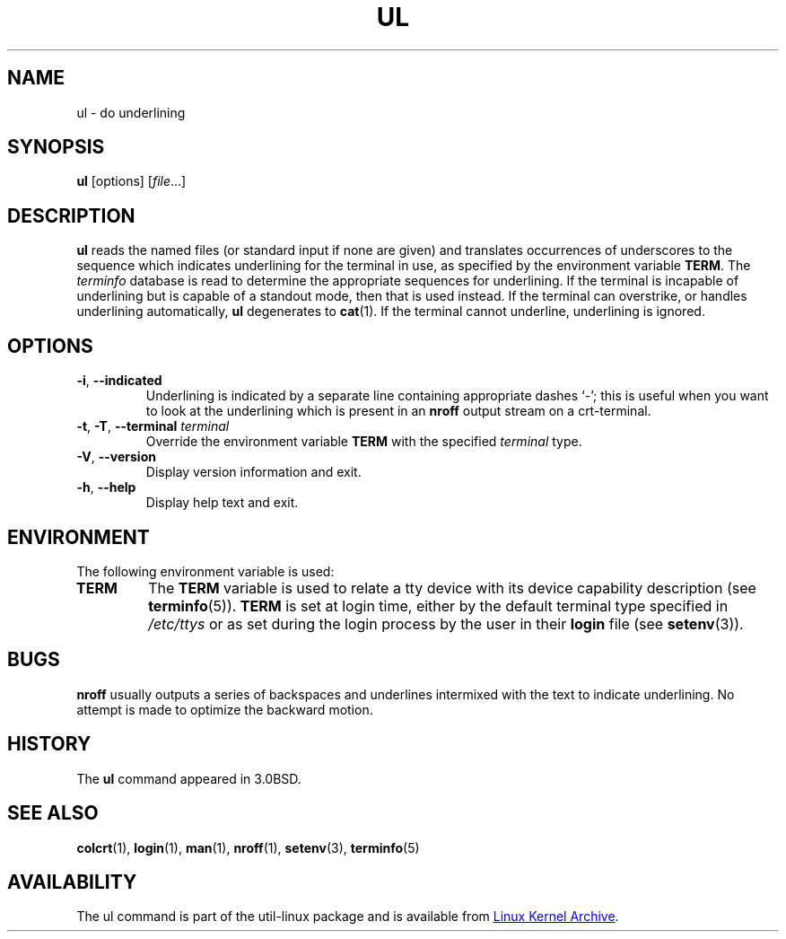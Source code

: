 .\" Copyright (c) 1980, 1991, 1993
.\"	The Regents of the University of California.  All rights reserved.
.\"
.\" Redistribution and use in source and binary forms, with or without
.\" modification, are permitted provided that the following conditions
.\" are met:
.\" 1. Redistributions of source code must retain the above copyright
.\"    notice, this list of conditions and the following disclaimer.
.\" 2. Redistributions in binary form must reproduce the above copyright
.\"    notice, this list of conditions and the following disclaimer in the
.\"    documentation and/or other materials provided with the distribution.
.\" 3. All advertising materials mentioning features or use of this software
.\"    must display the following acknowledgement:
.\"	This product includes software developed by the University of
.\"	California, Berkeley and its contributors.
.\" 4. Neither the name of the University nor the names of its contributors
.\"    may be used to endorse or promote products derived from this software
.\"    without specific prior written permission.
.\"
.\" THIS SOFTWARE IS PROVIDED BY THE REGENTS AND CONTRIBUTORS ``AS IS'' AND
.\" ANY EXPRESS OR IMPLIED WARRANTIES, INCLUDING, BUT NOT LIMITED TO, THE
.\" IMPLIED WARRANTIES OF MERCHANTABILITY AND FITNESS FOR A PARTICULAR PURPOSE
.\" ARE DISCLAIMED.  IN NO EVENT SHALL THE REGENTS OR CONTRIBUTORS BE LIABLE
.\" FOR ANY DIRECT, INDIRECT, INCIDENTAL, SPECIAL, EXEMPLARY, OR CONSEQUENTIAL
.\" DAMAGES (INCLUDING, BUT NOT LIMITED TO, PROCUREMENT OF SUBSTITUTE GOODS
.\" OR SERVICES; LOSS OF USE, DATA, OR PROFITS; OR BUSINESS INTERRUPTION)
.\" HOWEVER CAUSED AND ON ANY THEORY OF LIABILITY, WHETHER IN CONTRACT, STRICT
.\" LIABILITY, OR TORT (INCLUDING NEGLIGENCE OR OTHERWISE) ARISING IN ANY WAY
.\" OUT OF THE USE OF THIS SOFTWARE, EVEN IF ADVISED OF THE POSSIBILITY OF
.\" SUCH DAMAGE.
.\"
.\"     @(#)ul.1	8.1 (Berkeley) 6/6/93
.\"
.TH UL "1" "September 2011" "util-linux" "User Commands"
.SH NAME
ul \- do underlining
.SH SYNOPSIS
.BR ul " [options]"
.RI [ file ...]
.SH DESCRIPTION
.B ul
reads the named files (or standard input if none are given) and translates
occurrences of underscores to the sequence which indicates underlining for
the terminal in use, as specified by the environment variable
.BR TERM .
The
.I terminfo
database is read to determine the appropriate sequences for underlining.  If
the terminal is incapable of underlining but is capable of a standout mode,
then that is used instead.  If the terminal can overstrike, or handles
underlining automatically,
.B ul
degenerates to
.BR cat (1).
If the terminal cannot underline, underlining is ignored.
.SH OPTIONS
.TP
\fB\-i\fR, \fB\-\-indicated\fR
Underlining is indicated by a separate line containing appropriate dashes
`\-'; this is useful when you want to look at the underlining which is
present in an
.B nroff
output stream on a crt-terminal.
.TP
\fB\-t\fR, \fB\-T\fR, \fB\-\-terminal\fR \fIterminal\fR
Override the environment variable
.B TERM
with the specified
.I terminal
type.
.TP
\fB\-V\fR, \fB\-\-version\fR
Display version information and exit.
.TP
\fB\-h\fR, \fB\-\-help\fR
Display help text and exit.
.SH ENVIRONMENT
The following environment variable is used:
.TP
.B TERM
The
.B TERM
variable is used to relate a tty device with its device capability
description (see
.BR terminfo (5)).
.B TERM
is set at login time, either by the default terminal type specified in
.I /etc/ttys
or as set during the login process by the user in their
.B login
file (see
.BR setenv (3)).
.SH BUGS
.B nroff
usually outputs a series of backspaces and underlines intermixed with the
text to indicate underlining.  No attempt is made to optimize the backward
motion.
.SH HISTORY
The
.B ul
command appeared in 3.0BSD.
.SH SEE ALSO
.BR colcrt (1),
.BR login (1),
.BR man (1),
.BR nroff (1),
.BR setenv (3),
.BR terminfo (5)
.SH AVAILABILITY
The ul command is part of the util-linux package and is available from
.UR https://\:www.kernel.org\:/pub\:/linux\:/utils\:/util-linux/
Linux Kernel Archive
.UE .
